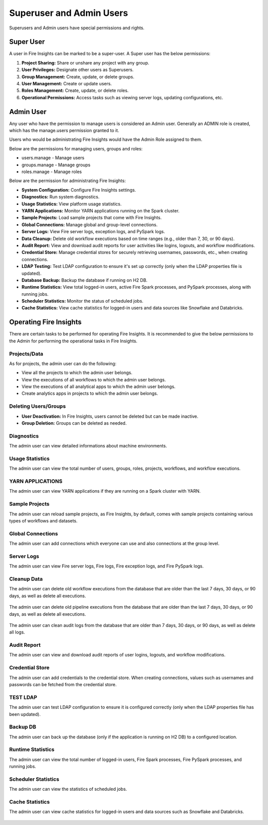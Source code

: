 Superuser and Admin Users
===========

Superusers and Admin users have special permissions and rights.

Super User
---------

A user in Fire Insights can be marked to be a super-user. A Super user has the below permissions:

#. **Project Sharing:** Share or unshare any project with any group.
#. **User Privileges:** Designate other users as Superusers.
#. **Group Management:** Create, update, or delete groups.
#. **User Management:** Create or update users.
#. **Roles Management:** Create, update, or delete roles.
#. **Operational Permissions:** Access tasks such as viewing server logs, updating configurations, etc.



Admin User
---------

Any user who have the permission to manage users is considered an Admin user. Generally an ADMIN role is created, which has the manage.users permission granted to it.

Users who would be administrating Fire Insights would have the Admin Role assigned to them.

Below are the permissions for managing users, groups and roles:

* users.manage - Manage users

* groups.manage - Manage groups

* roles.manage - Manage roles

Below are the permission for administrating Fire Insights:

* **System Configuration:** Configure Fire Insights settings.
* **Diagnostics:** Run system diagnostics.
* **Usage Statistics:** View platform usage statistics.
* **YARN Applications:** Monitor YARN applications running on the Spark cluster.
* **Sample Projects:** Load sample projects that come with Fire Insights.
* **Global Connections:** Manage global and group-level connections.
* **Server Logs:** View Fire server logs, exception logs, and PySpark logs.
* **Data Cleanup:** Delete old workflow executions based on time ranges (e.g., older than 7, 30, or 90 days).
* **Audit Report:** View and download audit reports for user activities like logins, logouts, and workflow modifications.
* **Credential Store:** Manage credential stores for securely retrieving usernames, passwords, etc., when creating connections.
* **LDAP Testing:** Test LDAP configuration to ensure it's set up correctly (only when the LDAP properties file is updated).
* **Database Backup:** Backup the database if running on H2 DB.
* **Runtime Statistics:** View total logged-in users, active Fire Spark processes, and PySpark processes, along with running jobs.
* **Scheduler Statistics:** Monitor the status of scheduled jobs.
* **Cache Statistics:** View cache statistics for logged-in users and data sources like Snowflake and Databricks.

Operating Fire Insights
-----

There are certain tasks to be performed for operating Fire Insights. It is recommended to give the below permissions to the Admin for performing the operational tasks in Fire Insights.



.. figure:: ../../_assets/security/admin_user/admin_user.PNG
   :alt: security
   :width: 70%

.. figure:: ../../_assets/security/admin_user/admin_operations.PNG
   :alt: security
   :width: 70%

Projects/Data
+++++++++++++++++

As for projects, the admin user can do the following:

* View all the projects to which the admin user belongs.
* View the executions of all workflows to which the admin user belongs.
* View the executions of all analytical apps to which the admin user belongs.
* Create analytics apps in projects to which the admin user belongs.

Deleting Users/Groups
++++++++++++++++++++

* **User Deactivation:** In Fire Insights, users cannot be deleted but can be made inactive.
* **Group Deletion:** Groups can be deleted as needed.




Diagnostics
++++++++++

The admin user can view detailed informations about machine environments.

.. figure:: ../../_assets/security/admin_user/admin_diagnostic_1.PNG
   :alt: security
   :width: 70%

.. figure:: ../../_assets/security/admin_user/admin_diagnostic_2.PNG
   :alt: security
   :width: 70%
   
.. figure:: ../../_assets/security/admin_user/admin_diagnostic_3.PNG
   :alt: security
   :width: 70%

Usage Statistics
++++++++++++++

The admin user can view the total number of users, groups, roles, projects, workflows, and workflow executions.


.. figure:: ../../_assets/security/admin_user/admin_usage_statistics.PNG
   :alt: security
   :width: 70%
   

YARN APPLICATIONS
++++++++++++++

The admin user can view YARN applications if they are running on a Spark cluster with YARN.

.. figure:: ../../_assets/security/admin_user/admin_yarn_application.PNG
   :alt: security
   :width: 70%

Sample Projects
+++++++++++++

The admin user can reload sample projects, as Fire Insights, by default, comes with sample projects containing various types of workflows and datasets.

.. figure:: ../../_assets/security/admin_user/admin_sample_project.PNG
   :alt: security
   :width: 70%

.. figure:: ../../_assets/security/admin_user/admin_sample_project_1.PNG
   :alt: security
   :width: 70%

Global Connections
+++++++++++++++++++

The admin user can add connections which everyone can use and also connections at the group level.

.. figure:: ../../_assets/security/admin_user/admin_global.PNG
   :alt: security
   :width: 70%

Server Logs
++++++++

The admin user can view Fire server logs, Fire logs, Fire exception logs, and Fire PySpark logs.

.. figure:: ../../_assets/security/admin_user/admin_logs.PNG
   :alt: security
   :width: 70%
   
Cleanup Data
+++++++++++

The admin user can delete old workflow executions from the database that are older than the last 7 days, 30 days, or 90 days, as well as delete all executions.


.. figure:: ../../_assets/security/admin_user/admin_cleanup_1.PNG
   :alt: security
   :width: 70%

The admin user can delete old pipeline executions from the database that are older than the last 7 days, 30 days, or 90 days, as well as delete all executions.

.. figure:: ../../_assets/security/admin_user/admin_cleanup_2.PNG
   :alt: security
   :width: 70%

The admin user can clean audit logs from the database that are older than 7 days, 30 days, or 90 days, as well as delete all logs.


.. figure:: ../../_assets/security/admin_user/admin_cleanup_3.PNG
   :alt: security
   :width: 70%

Audit Report
++++++++++++

The admin user can view and download audit reports of user logins, logouts, and workflow modifications.

.. figure:: ../../_assets/security/admin_user/admin_audit.PNG
   :alt: security
   :width: 70%

Credential Store
+++++++++++++++++

The admin user can add credentials to the credential store. When creating connections, values such as usernames and passwords can be fetched from the credential store.

.. figure:: ../../_assets/security/admin_user/admin_credentials.PNG
   :alt: security
   :width: 70%

TEST LDAP
+++++++++++++++++

The admin user can test LDAP configuration to ensure it is configured correctly (only when the LDAP properties file has been updated).

.. figure:: ../../_assets/security/admin_user/admin_ldap.PNG
   :alt: security
   :width: 70%

Backup DB
+++++++++++++++++

The admin user can back up the database (only if the application is running on H2 DB) to a configured location.


.. figure:: ../../_assets/security/admin_user/admin_bkp.PNG
   :alt: security
   :width: 70%

Runtime Statistics
++++++++++++++

The admin user can view the total number of logged-in users, Fire Spark processes, Fire PySpark processes, and running jobs.


.. figure:: ../../_assets/security/admin_user/admin_statistics.PNG
   :alt: security
   :width: 70%

Scheduler Statistics
++++++++++++++

The admin user can view the statistics of scheduled jobs.

.. figure:: ../../_assets/security/admin_user/admin_scheduler_statistics.PNG
   :alt: security
   :width: 70%

Cache Statistics
++++++++++++++

The admin user can view cache statistics for logged-in users and data sources such as Snowflake and Databricks.

.. figure:: ../../_assets/security/admin_user/admin_cache_statistics.PNG
   :alt: security
   :width: 70%
